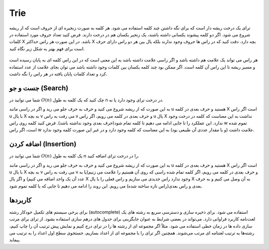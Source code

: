 Trie
============
ترای یک درخت ریشه دار است که برای نگه داشتن چند کلمه استفاده می شود.
هر کلمه به صورت زنجیره ای از حروف است که از ریشه شروع می شود.
اگر دو کلمه پیشوند یکسانی داشته باشند، یک زنجیر یکسان هم در درخت دارند.
فرض کنید تعداد حروف مورد استفاده در کلمات X باشد.
در این صورت هر راس حداکثر X بچه دارد.
دقت کنید که در راس ها حروف وجود ندارند بلکه یال بین هر دو راس دارای حرف است برای فهم بهتر به شکل زیر نگاه کنید.

.. figure:: /_static/Trie.png
   :width: 50%
   :align: center
   :alt: Trie example

هر راس می تواند یک علامت هم داشته باشد و اگر راسی علامت داشته باشد به این معنی است که در این راس کلمه ای به پایان رسیده است و مسیر ریشه تا این راس آن کلمه است.
اگر ممکن بود چند کلمه یکسان بین کلمات وجود داشته باشد می توان بجای علامت از عدد استفاده کرد و تعداد کلمات پایان یافته در هر راس را نگه داشت.

جست و جو (Search)
------------------
شما می توانید در :math:`O(n)` چک کنید که یک کلمه به طول n در درخت ترای وجود دارد یا نه.

به این صورت که از ریشه شروع می کنید و حرف به حرف جلو می رید و اگر در راسی مانند u هستید و حرف بعدی در کلمه X است اگر راس u با یال X به بچه v می رفت به راس v و حرف بعدی در کلمه می رویم، اگر راس u یال X نداشت به این معناست که کلمه در درخت وجود ندارد.
این عملکرد را تا جایی ادامه می دهیم تا کلمه تمام شود(حرف بعدی وجود نداشته باشد). فرض کنید کلمه روی راس w تموم شده است، اگر راس w علامت داشت (و یا مقدار عددی آن طبیعی بود) به این معناست که کلمه وجود دارد و در غیر این صورت کلمه وجود ندارد.

اضافه کردن (Insertion)
-----------------
شما می توانید در :math:`O(n)` یک کلمه به طول n را در درخت ترای اضافه کنید.

به این صورت که از ریشه شروع می کنید و حرف به حرف جلو می رید و اگر در راسی مانند u هستید و حرف بعدی در کلمه X است اگر راس u با یال X به بچه v می رفت به راس v و حرف بعدی در کلمه می رویم،
اگر کلمه تمام شده راسی که روی آن هستیم را علامت می زنیم(یا به عدد آن یک واحد اضافه می کنیم) و اگر یال X وجود ندارد راس جدیدی می سازیم و راس فعلی را با یال X به آن وصل می کنیم و به حرف بعدی و راس بعدی(راس تازه ساخته شده) می رویم.
این روند را ادامه می دهیم تا جایی که یا کلمه تموم شود.

کاربردها
---------
برای برخی سیستم‌ های تکمیل خودکار رشته (autocomplete) استفاده می‌ شود.
برای ذخیره ‌سازی و دسترسی سریع به رشته های یک لغت‌نامه کاربرد فراوانی دارد.
می‌تواند در بعضی شرایط به عنوان جایگزینی برای جدول ‌های درهم ‌سازی استفاده بشود.
از ترای برای مرتب‌ سازی داده ‌ها در زمان خطی استفاده می‌ شود. مثلاً اگر مجموعه‌ ای از رشته ‌ها را در ترای درج کنیم و نمایش پیش‌ ترتیب آن را چاپ کنیم، رشته‌ها به ترتیب لغتنامه‌ ای مرتب می‌شوند. همچنین اگر ترای را با مجموعه‌ ای از اعداد بسازیم، جستجوی سطح اول اعداد را به ترتیب می‌ پیماید.

